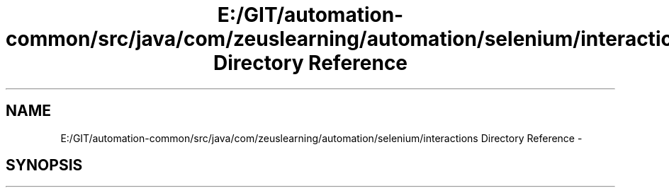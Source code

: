 .TH "E:/GIT/automation-common/src/java/com/zeuslearning/automation/selenium/interactions Directory Reference" 3 "Fri Mar 9 2018" "Automation Common" \" -*- nroff -*-
.ad l
.nh
.SH NAME
E:/GIT/automation-common/src/java/com/zeuslearning/automation/selenium/interactions Directory Reference \- 
.SH SYNOPSIS
.br
.PP

